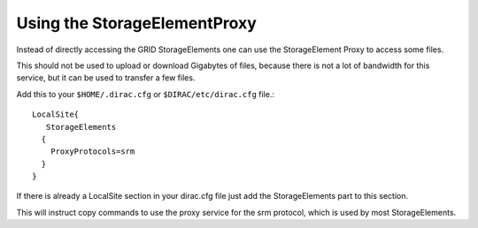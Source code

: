 Using the StorageElementProxy
=============================

Instead of directly accessing the GRID StorageElements one can use the
StorageElement Proxy to access some files.

This should not be used to upload or download Gigabytes of files, because there
is not a lot of bandwidth for this service, but it can be used to transfer a few
files.

Add this to your ``$HOME/.dirac.cfg`` or ``$DIRAC/etc/dirac.cfg`` file.::

  LocalSite{
     StorageElements
    {
      ProxyProtocols=srm
    }
  } 
  
If there is already a LocalSite section in your dirac.cfg file just add the
StorageElements part to this section.

This will instruct copy commands to use the proxy service for the srm protocol,
which is used by most StorageElements.
